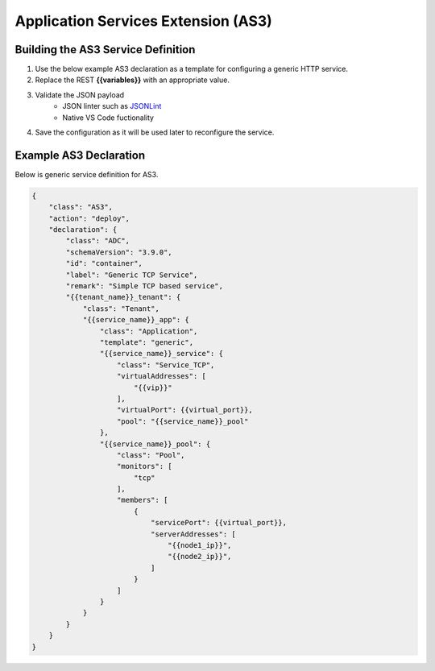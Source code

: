 Application Services Extension (AS3)
====================================


.. TODO:: Include AS3 references and graphics as necessary


Building the AS3 Service Definition
-----------------------------------
#. Use the below example AS3 declaration as a template for configuring a generic HTTP service.
#. Replace the REST **{{variables}}** with an appropriate value.
#. Validate the JSON payload
    - JSON linter such as `JSONLint <https://jsonlint.com/>`_
    - Native VS Code fuctionality

#. Save the configuration as it will be used later to reconfigure the service.


Example AS3 Declaration
-----------------------
Below is generic service definition for AS3.

.. code-block:: json
    :name: Generic service definition

    {
        "class": "AS3",
        "action": "deploy",
        "declaration": {
            "class": "ADC",
            "schemaVersion": "3.9.0",
            "id": "container",
            "label": "Generic TCP Service",
            "remark": "Simple TCP based service",
            "{{tenant_name}}_tenant": {
                "class": "Tenant",
                "{{service_name}}_app": {
                    "class": "Application",
                    "template": "generic",
                    "{{service_name}}_service": {
                        "class": "Service_TCP",
                        "virtualAddresses": [
                            "{{vip}}"
                        ],
                        "virtualPort": {{virtual_port}},
                        "pool": "{{service_name}}_pool"
                    },
                    "{{service_name}}_pool": {
                        "class": "Pool",
                        "monitors": [
                            "tcp"
                        ],
                        "members": [
                            {
                                "servicePort": {{virtual_port}},
                                "serverAddresses": [
                                    "{{node1_ip}}",
                                    "{{node2_ip}}",
                                ]
                            }
                        ]
                    }
                }
            }
        }
    }
